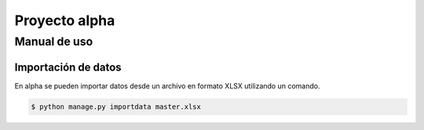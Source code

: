==============
Proyecto alpha
==============

Manual de uso
=============

Importación de datos
--------------------

En alpha se pueden importar datos desde un archivo en formato XLSX utilizando un comando.

.. code::

    $ python manage.py importdata master.xlsx
